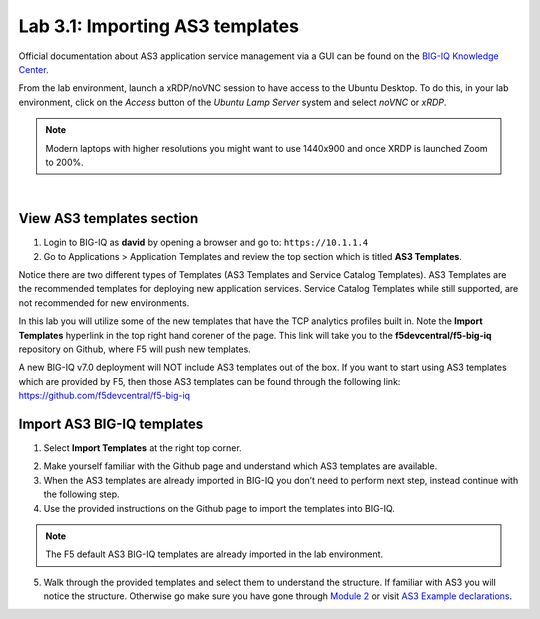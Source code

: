 Lab 3.1: Importing AS3 templates
--------------------------------

Official documentation about AS3 application service management via a GUI can be found on the `BIG-IQ Knowledge Center`_.

.. _`BIG-IQ Knowledge Center`: https://techdocs.f5.com/en-us/bigiq-7-0-0/monitoring-managing-applications-using-big-iq.html

From the lab environment, launch a xRDP/noVNC session to have access to the Ubuntu Desktop. 
To do this, in your lab environment, click on the *Access* button
of the *Ubuntu Lamp Server* system and select *noVNC* or *xRDP*.

.. note:: Modern laptops with higher resolutions you might want to use 1440x900 and once XRDP is launched Zoom to 200%.

.. image:: ../../pictures/udf_ubuntu.png
    :align: left
    :scale: 60%

|


View AS3 templates section
^^^^^^^^^^^^^^^^^^^^^^^^^^
1. Login to BIG-IQ as **david** by opening a browser and go to: ``https://10.1.1.4``

2. Go to Applications > Application Templates and review the top section which is titled **AS3 Templates**.

Notice there are two different types of Templates (AS3 Templates and Service Catalog Templates). 
AS3 Templates are the recommended templates for deploying new application services. 
Service Catalog Templates while still supported, are not recommended for new environments.

In this lab you will utilize some of the new templates that have the TCP analytics profiles built in. Note the
**Import Templates** hyperlink in the top right hand corener of the page. 
This link will take you to the **f5devcentral/f5-big-iq** repository on Github, where F5 will push new templates.  

A new BIG-IQ v7.0 deployment will NOT include AS3 templates out of the box.
If you want to start using AS3 templates which are provided by F5, then those AS3 templates can be found 
through the following link: https://github.com/f5devcentral/f5-big-iq

Import AS3 BIG-IQ templates
^^^^^^^^^^^^^^^^^^^^^^^^^^^
1. Select **Import Templates** at the right top corner.

.. image:: ../pictures/module3/lab-1-2.png
  :scale: 60%
  :align: center

2. Make yourself familiar with the Github page and understand which AS3 templates are available.

3. When the AS3 templates are already imported in BIG-IQ you don’t need to perform next step, instead continue with the following step.

4. Use the provided instructions on the Github page to import the templates into BIG-IQ.

.. note:: The F5 default AS3 BIG-IQ templates are already imported in the lab environment.

5. Walk through the provided templates and select them to understand the structure. If familiar with AS3 you will notice the structure. 
   Otherwise go make sure you have gone through `Module 2`_ or visit `AS3 Example declarations`_.

.. _Module 2: ../module2
.. _AS3 Example declarations: https://clouddocs.f5.com/products/extensions/f5-appsvcs-extension/latest/userguide/examples.html.
